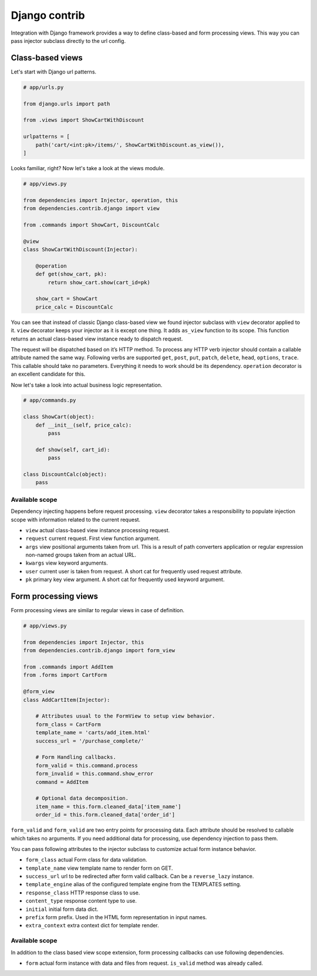 ================
 Django contrib
================

Integration with Django framework provides a way to define class-based
and form processing views.  This way you can pass injector subclass
directly to the url config.

Class-based views
=================

Let's start with Django url patterns.

.. code:: python

    # app/urls.py

    from django.urls import path

    from .views import ShowCartWithDiscount

    urlpatterns = [
        path('cart/<int:pk>/items/', ShowCartWithDiscount.as_view()),
    ]

Looks familiar, right?  Now let's take a look at the views module.

.. code:: python

    # app/views.py

    from dependencies import Injector, operation, this
    from dependencies.contrib.django import view

    from .commands import ShowCart, DiscountCalc

    @view
    class ShowCartWithDiscount(Injector):

        @operation
        def get(show_cart, pk):
            return show_cart.show(cart_id=pk)

        show_cart = ShowCart
        price_calc = DiscountCalc

You can see that instead of classic Django class-based view we found
injector subclass with ``view`` decorator applied to it.  ``view``
decorator keeps your injector as it is except one thing.  It adds
``as_view`` function to its scope.  This function returns an actual
class-based view instance ready to dispatch request.

The request will be dispatched based on it’s HTTP method.  To process
any HTTP verb injector should contain a callable attribute named the
same way.  Following verbs are supported ``get``, ``post``, ``put``,
``patch``, ``delete``, ``head``, ``options``, ``trace``.  This
callable should take no parameters.  Everything it needs to work
should be its dependency.  ``operation`` decorator is an excellent
candidate for this.

Now let's take a look into actual business logic representation.

.. code:: python

    # app/commands.py

    class ShowCart(object):
        def __init__(self, price_calc):
            pass

        def show(self, cart_id):
            pass

    class DiscountCalc(object):
        pass

Available scope
---------------

Dependency injecting happens before request processing.  ``view``
decorator takes a responsibility to populate injection scope with
information related to the current request.

* ``view`` actual class-based view instance processing request.

* ``request`` current request.  First view function argument.

* ``args`` view positional arguments taken from url.  This is a result
  of path converters application or regular expression non-named
  groups taken from an actual URL.

* ``kwargs`` view keyword arguments.

* ``user`` current user is taken from request.  A short cat for
  frequently used request attribute.

* ``pk`` primary key view argument.  A short cat for frequently used
  keyword argument.

Form processing views
=====================

Form processing views are similar to regular views in case of
definition.

.. code:: python

    # app/views.py

    from dependencies import Injector, this
    from dependencies.contrib.django import form_view

    from .commands import AddItem
    from .forms import CartForm

    @form_view
    class AddCartItem(Injector):

        # Attributes usual to the FormView to setup view behavior.
        form_class = CartForm
        template_name = 'carts/add_item.html'
        success_url = '/purchase_complete/'

        # Form Handling callbacks.
        form_valid = this.command.process
        form_invalid = this.command.show_error
        command = AddItem

        # Optional data decomposition.
        item_name = this.form.cleaned_data['item_name']
        order_id = this.form.cleaned_data['order_id']

``form_valid`` and ``form_valid`` are two entry points for processing
data.  Each attribute should be resolved to callable which takes no
arguments.  If you need additional data for processing, use dependency
injection to pass them.

You can pass following attributes to the injector subclass to
customize actual form instance behavior.

* ``form_class`` actual Form class for data validation.

* ``template_name`` view template name to render form on GET.

* ``success_url`` url to be redirected after form valid callback.  Can
  be a ``reverse_lazy`` instance.

* ``template_engine`` alias of the configured template engine from the
  TEMPLATES setting.

* ``response_class`` HTTP response class to use.

* ``content_type`` response content type to use.

* ``initial`` initial form data dict.

* ``prefix`` form prefix.  Used in the HTML form representation in
  input names.

* ``extra_context`` extra context dict for template render.

Available scope
---------------

In addition to the class based view scope extension, form processing
callbacks can use following dependencies.

* ``form`` actual form instance with data and files from request.
  ``is_valid`` method was already called.
